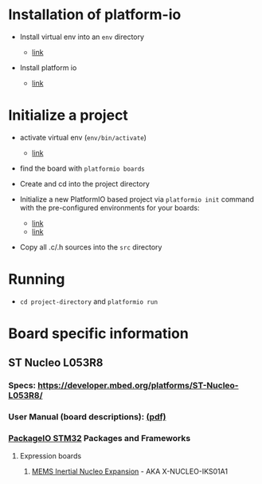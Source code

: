 * Installation of platform-io

-  Install virtual env into an =env= directory

   -  [[https://virtualenv.pypa.io/en/latest/userguide.html][link]]

-  Install platform io

   -  [[http://docs.platformio.org/en/latest/installation.html#python-package-manager][link]]

* Initialize a project

-  activate virtual env (=env/bin/activate=)

   -  [[https://virtualenv.pypa.io/en/latest/userguide.html#activate-script][link]]

-  find the board with =platformio boards=

-  Create and cd into the project directory

-  Initialize a new PlatformIO based project via =platformio init= command with
   the pre-configured environments for your boards:

   -  [[http://docs.platformio.org/en/latest/quickstart.html#quickstart][link]]
   -  [[http://docs.platformio.org/en/latest/userguide/cmd_init.html#cmd-init][link]]

-  Copy all .c/.h sources into the =src= directory

* Running

-  =cd project-directory= and =platformio run=

* Board specific information

** ST Nucleo L053R8

*** Specs: https://developer.mbed.org/platforms/ST-Nucleo-L053R8/
*** User Manual (board descriptions): [[http://www.st.com/st-web-ui/static/active/en/resource/technical/document/user_manual/DM00105823.pdf][(pdf)]]
*** [[http://docs.platformio.org/en/latest/platforms/ststm32.html][PackageIO STM32]] Packages and Frameworks

**** Expression boards
***** [[http://www.st.com/web/catalog/tools/FM116/SC1248/PF261191][MEMS Inertial Nucleo Expansion]] - AKA X-NUCLEO-IKS01A1
